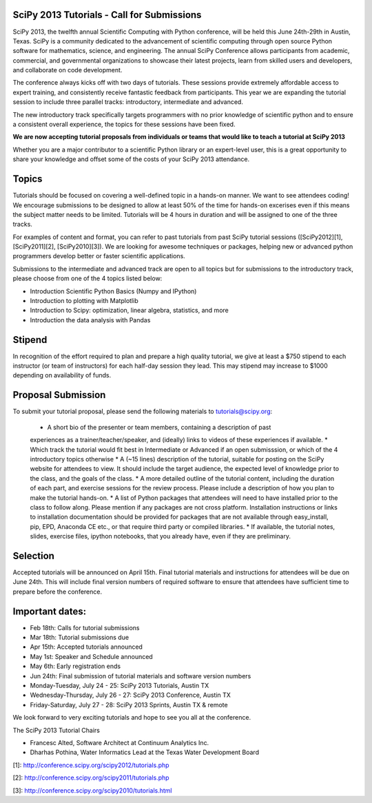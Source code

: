 SciPy 2013 Tutorials - Call for Submissions
-------------------------------------------

SciPy 2013, the twelfth annual Scientific Computing with Python conference, will
be held this June 24th-29th in Austin, Texas. SciPy is a community dedicated to
the advancement of scientific computing through open source Python software for
mathematics, science, and engineering. The annual SciPy Conference allows
participants from academic, commercial, and governmental organizations to showcase 
their latest projects, learn from skilled users and developers, and collaborate on
code development.

The conference always kicks off with two days of tutorials. These sessions provide
extremely affordable access to expert training, and consistently receive fantastic 
feedback from participants. This year we are expanding the tutorial session to 
include three parallel tracks: introductory, intermediate and advanced.

The new introductory track specifically targets programmers with no prior knowledge 
of scientific python and to ensure a consistent overall experience, the topics for
these sessions have been fixed. 

**We are now accepting tutorial proposals from individuals or teams that would like 
to teach a tutorial at SciPy 2013**

Whether you are a major contributor to a scientific Python library or an 
expert-level user, this is a great opportunity to share your knowledge and offset 
some of the costs of your SciPy 2013 attendance.

Topics
------

Tutorials should be focused on covering a well-defined topic in a hands-on manner. 
We want to see attendees coding! We encourage submissions to be designed to allow 
at least 50% of the time for hands-on excerises even if this means the subject 
matter needs to be limited. Tutorials will be 4 hours in duration and will be 
assigned to one of the three tracks.

For examples of content and format, you can refer to past tutorials from past SciPy 
tutorial sessions ([SciPy2012][1], [SciPy2011][2], [SciPy2010][3]). We are looking 
for awesome techniques or packages, helping new or advanced python programmers 
develop better or faster scientific applications. 

Submissions to the intermediate and advanced track are open to all topics but 
for submissions to the introductory track, please choose from one of the 4 topics 
listed below: 

* Introduction Scientific Python Basics (Numpy and IPython)
* Introduction to plotting with Matplotlib
* Introduction to Scipy: optimization, linear algebra, statistics, and more
* Introduction the data analysis with Pandas


Stipend
-------

In recognition of the effort required to plan and prepare a high quality tutorial, 
we give at least a $750 stipend to each instructor (or team of instructors) for 
each half-day session they lead. This may stipend may increase to $1000 depending 
on availability of funds.

Proposal Submission
-------------------

To submit your tutorial proposal, please send the following materials to tutorials@scipy.org:

  * A short bio of the presenter or team members, containing a description of past 
  experiences as a trainer/teacher/speaker, and (ideally) links to videos of these 
  experiences if available.
  * Which track the tutorial would fit best in Intermediate or Advanced if an open 
  submisssion, or which of the 4 introductory topics otherwise
  * A (~15 lines) description of the tutorial, suitable for posting on the SciPy 
  website for attendees to view. It should include the target audience, the 
  expected level of knowledge prior to the class, and the goals of the class. 
  * A more detailed outline of the tutorial content, including the duration of each 
  part, and exercise sessions for the review process. Please include a description 
  of how you plan to make the tutorial hands-on.
  * A list of Python packages that attendees will need to have installed prior to 
  the class to follow along. Please mention if any packages are not cross platform. 
  Installation instructions or links to installation documentation should be provided 
  for packages that are not available through easy_install, pip, EPD, Anaconda CE etc., 
  or that require third party or compiled libraries. 
  * If available, the tutorial notes, slides, exercise files, ipython notebooks, that 
  you already have, even if they are preliminary.

Selection
---------

Accepted tutorials will be announced on April 15th. Final tutorial materials and 
instructions for attendees will be due on June 24th. This will include final version 
numbers of required software to ensure that attendees have sufficient time to prepare
before the conference.

Important dates:
----------------

* Feb 18th:	Calls for tutorial submissions
* Mar 18th:	Tutorial submissions due 
* Apr 15th:	Accepted tutorials announced
* May  1st:	Speaker and Schedule announced
* May  6th:	Early registration ends
* Jun 24th:	Final submission of tutorial materials and software version numbers

* Monday-Tuesday, July 24 - 25: SciPy 2013 Tutorials, Austin TX
* Wednesday-Thursday, July 26 - 27: SciPy 2013 Conference, Austin TX
* Friday-Saturday, July 27 - 28: SciPy 2013 Sprints, Austin TX & remote

We look forward to very exciting tutorials and hope to see you all at the conference. 

The SciPy 2013 Tutorial Chairs

* Francesc Alted, Software Architect at Continuum Analytics Inc.
* Dharhas Pothina, Water Informatics Lead at the Texas Water Development Board

[1]: http://conference.scipy.org/scipy2012/tutorials.php

[2]: http://conference.scipy.org/scipy2011/tutorials.php

[3]: http://conference.scipy.org/scipy2010/tutorials.html
